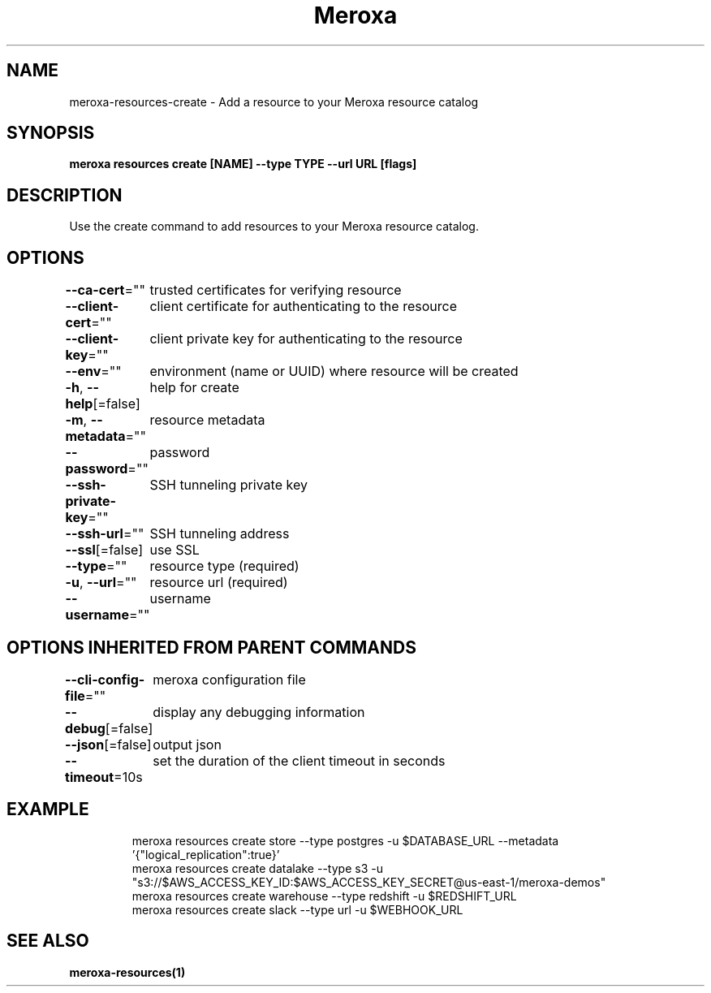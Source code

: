 .nh
.TH "Meroxa" "1" "Feb 2022" "Meroxa CLI " "Meroxa Manual"

.SH NAME
.PP
meroxa\-resources\-create \- Add a resource to your Meroxa resource catalog


.SH SYNOPSIS
.PP
\fBmeroxa resources create [NAME] \-\-type TYPE \-\-url URL [flags]\fP


.SH DESCRIPTION
.PP
Use the create command to add resources to your Meroxa resource catalog.


.SH OPTIONS
.PP
\fB\-\-ca\-cert\fP=""
	trusted certificates for verifying resource

.PP
\fB\-\-client\-cert\fP=""
	client certificate for authenticating to the resource

.PP
\fB\-\-client\-key\fP=""
	client private key for authenticating to the resource

.PP
\fB\-\-env\fP=""
	environment (name or UUID) where resource will be created

.PP
\fB\-h\fP, \fB\-\-help\fP[=false]
	help for create

.PP
\fB\-m\fP, \fB\-\-metadata\fP=""
	resource metadata

.PP
\fB\-\-password\fP=""
	password

.PP
\fB\-\-ssh\-private\-key\fP=""
	SSH tunneling private key

.PP
\fB\-\-ssh\-url\fP=""
	SSH tunneling address

.PP
\fB\-\-ssl\fP[=false]
	use SSL

.PP
\fB\-\-type\fP=""
	resource type (required)

.PP
\fB\-u\fP, \fB\-\-url\fP=""
	resource url (required)

.PP
\fB\-\-username\fP=""
	username


.SH OPTIONS INHERITED FROM PARENT COMMANDS
.PP
\fB\-\-cli\-config\-file\fP=""
	meroxa configuration file

.PP
\fB\-\-debug\fP[=false]
	display any debugging information

.PP
\fB\-\-json\fP[=false]
	output json

.PP
\fB\-\-timeout\fP=10s
	set the duration of the client timeout in seconds


.SH EXAMPLE
.PP
.RS

.nf

meroxa resources create store \-\-type postgres \-u $DATABASE\_URL \-\-metadata '{"logical\_replication":true}'
meroxa resources create datalake \-\-type s3 \-u "s3://$AWS\_ACCESS\_KEY\_ID:$AWS\_ACCESS\_KEY\_SECRET@us\-east\-1/meroxa\-demos"
meroxa resources create warehouse \-\-type redshift \-u $REDSHIFT\_URL
meroxa resources create slack \-\-type url \-u $WEBHOOK\_URL


.fi
.RE


.SH SEE ALSO
.PP
\fBmeroxa\-resources(1)\fP
